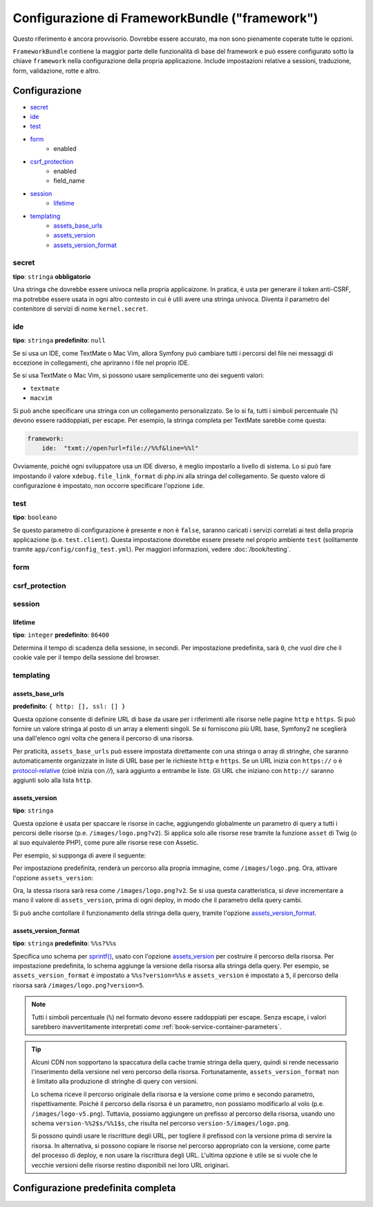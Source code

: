 .. index::
   single: Riferimento configurazione; Framework

Configurazione di FrameworkBundle ("framework")
===============================================

Questo riferimento è ancora provvisorio. Dovrebbe essere accurato, ma
non sono pienamente coperate tutte le opzioni.

``FrameworkBundle`` contiene la maggior parte delle funzionalità di base del
framework e può essere configurato sotto la chiave ``framework`` nella
configurazione della propria applicazione. Include impostazioni relative a
sessioni, traduzione, form, validazione, rotte e altro.

Configurazione
--------------

* `secret`_
* `ide`_
* `test`_
* `form`_
    * enabled
* `csrf_protection`_
    * enabled
    * field_name
* `session`_
    * `lifetime`_
* `templating`_
    * `assets_base_urls`_
    * `assets_version`_
    * `assets_version_format`_

secret
~~~~~~

**tipo**: ``stringa`` **obbligatorio**

Una stringa che dovrebbe essere univoca nella propria applicaizone. In pratica,
è usta per generare il token anti-CSRF, ma potrebbe essere usata in ogni altro
contesto in cui è utili avere una stringa univoca. Diventa il parametro del
contenitore di servizi di nome ``kernel.secret``.

ide
~~~

**tipo**: ``stringa`` **predefinito**: ``null``

Se si usa un IDE, come TextMate o Mac Vim, allora Symfony può cambiare tutti i
percorsi del file nei messaggi di eccezione in collegamenti, che apriranno i
file nel proprio IDE.

Se si usa TextMate o Mac Vim, si possono usare semplicemente uno dei seguenti
valori:

* ``textmate``
* ``macvim``

Si può anche specificare una stringa con un collegamento personalizzato. Se lo si fa,
tutti i simboli percentuale (``%``) devono essere raddoppiati, per escape. Per esempio,
la stringa completa per TextMate sarebbe come questa:

.. code-block:: yaml

    framework:
        ide:  "txmt://open?url=file://%%f&line=%%l"

Ovviamente, poiché ogni sviluppatore usa un IDE diverso, è meglio impostarlo a livello
di sistema. Lo si può fare impostando il valore ``xdebug.file_link_format``
di php.ini alla stringa del collegamento. Se questo valore di configurazione è
impostato, non occorre specificare l'opzione ``ide``.

.. _reference-framework-test:

test
~~~~

**tipo**: ``booleano``

Se questo parametro di configurazione è presente e non è ``false``, saranno
caricati i servizi correlati ai test della propria applicazione (p.e. ``test.client``).
Questa impostazione dovrebbe essere presete nel proprio ambiente ``test`` (solitamente
tramite ``app/config/config_test.yml``). Per maggiori informazioni, vedere :doc:`/book/testing`.

.. _reference-framework-form:

form
~~~~

csrf_protection
~~~~~~~~~~~~~~~

session
~~~~~~~

lifetime
........

**tipo**: ``integer`` **predefinito**: ``86400``

Determina il tempo di scadenza della sessione, in secondi. Per impostazione predefinita,
sarà ``0``, che vuol dire che il cookie vale per il tempo della sessione del browser.

templating
~~~~~~~~~~

assets_base_urls
................

**predefinito**: ``{ http: [], ssl: [] }``

Questa opzione consente di definire URL di base da usare per i riferimenti alle risorse
nelle pagine ``http`` e ``https``. Si può fornire un valore stringa al posto di un
array a elementi singoli. Se si forniscono più URL base, Symfony2 ne sceglierà una
dall'elenco ogni volta che genera il percorso di una risorsa.

Per praticità, ``assets_base_urls`` può essere impostata direttamente con una stringa
o array di stringhe, che saranno automaticamente organizzate in liste di URL base per
le richieste ``http`` e ``https``. Se un URL inizia con ``https://`` o
è `protocol-relative`_ (cioè inizia con `//`), sarà aggiunto a entrambe le
liste. Gli URL che iniziano con ``http://`` saranno aggiunti solo alla lista
``http``.

.. versionadded:: 2.1
    Diversamente dalla maggior parte dei blocchi di configurazione, i valori successivi di ``assets_base_urls``
    si sovrascrivono a vicenda invece di essere fusi. È stato scelto questo comportamento
    perché solitamente gli sviluppatori definiscono URL di base per ogni ambiente.
    Dato che la maggior parte dei progetti tende a ereditare configurazioni
    (p.e. ``config_test.yml`` importa ``config_dev.yml``) e/o condividere una configurazione
    comune di base (p.e. ``config.yml``), la fusione avrebbe portato a un insieme di URL di base
    per ambienti multipli.

.. _ref-framework-assets-version:

assets_version
..............

**tipo**: ``stringa``

Questa opzione è usata per spaccare le risorse in cache, aggiungendo globalmente
un parametro di query a tutti i percorsi delle risorse (p.e. ``/images/logo.png?v2``).
Si applica solo alle risorse rese tramite la funzione ``asset`` di Twig (o al suo equivalente
PHP), come pure alle risorse rese con Assetic.

Per esempio, si supponga di avere il seguente:

.. configuration-block::

    .. code-block:: html+jinja

        <img src="{{ asset('images/logo.png') }}" alt="Symfony!" />

    .. code-block:: php

        <img src="<?php echo $view['assets']->getUrl('images/logo.png') ?>" alt="Symfony!" />

Per impostazione predefinita, renderà un percorso alla propria immagine, come ``/images/logo.png``.
Ora, attivare l'opzione ``assets_version``:

.. configuration-block::

    .. code-block:: yaml

        # app/config/config.yml
        framework:
            # ...
            templating: { engines: ['twig'], assets_version: v2 }

    .. code-block:: xml

        <!-- app/config/config.xml -->
        <framework:templating assets-version="v2">
            <framework:engine id="twig" />
        </framework:templating>

    .. code-block:: php

        // app/config/config.php
        $container->loadFromExtension('framework', array(
            // ...
            'templating'      => array(
                'engines' => array('twig'),
                'assets_version' => 'v2',
            ),
        ));

Ora, la stessa risora sarà resa come ``/images/logo.png?v2``. Se si usa questa
caratteristica, si *deve* incrementare a mano il valore di ``assets_version``, prima
di ogni deploy, in modo che il parametro della query cambi.

Si può anche contollare il funzionamento della stringa della query, tramite
l'opzione `assets_version_format`_.

assets_version_format
.....................

**tipo**: ``stringa`` **predefinito**: ``%%s?%%s``

Specifica uno schema per `sprintf()`_, usato con l'opzione `assets_version`_
per costruire il percorso della risorsa. Per impostazione predefinita, lo schema
aggiunge la versione della risorsa alla stringa della query. Per esempio, se
``assets_version_format`` è impostato a ``%%s?version=%%s`` e ``assets_version`` è
impostato a ``5``, il percorso della risorsa sarà ``/images/logo.png?version=5``.

.. note::

    Tutti i simboli percentuale (``%``) nel formato devono essere raddoppiati per
    escape. Senza escape, i valori sarebbero inavvertitamente interpretati come
    :ref:`book-service-container-parameters`.

.. tip::

    Alcuni CDN non sopportano la spaccatura della cache tramie stringa della query,
    quindi si rende necessario l'inserimento della versione nel vero percorso della risorsa.
    Fortunatamente, ``assets_version_format`` non è limitato alla produzione di stringhe di query con versioni.

    Lo schema riceve il percorso originale della risorsa e la versione come primo e
    secondo parametro, rispettivamente. Poiché il percorso della risorsa è un parametro,
    non possiamo modificarlo al volo (p.e. ``/images/logo-v5.png``). Tuttavia, possiamo
    aggiungere un prefisso al percorso della risorsa, usando uno schema ``version-%%2$s/%%1$s``,
    che risulta nel percorso ``version-5/images/logo.png``.

    Si possono quindi usare le riscritture degli URL, per togliere il prefissod con la versione
    prima di servire la risorsa. In alternativa, si possono copiare le risorse nel percorso
    appropriato con la versione, come parte del processo di deploy, e non usare la riscrittura
    degli URL. L'ultima opzione è utile se si vuole che le vecchie versioni delle risorse restino
    disponibili nei loro URL originari.

Configurazione predefinita completa
-----------------------------------

.. configuration-block::

    .. code-block:: yaml

        framework:

            # configurazione generale
            trust_proxy_headers:  false
            secret:               ~ # Obbligatorio
            ide:                  ~
            test:                 ~
            default_locale:       en

            # configurazione dei form
            form:
                enabled:              true
            csrf_protection:
                enabled:              true
                field_name:           _token

            # configurazione di esi
            esi:
                enabled:              true

            # configurazione del profilatore
            profiler:
                only_exceptions:      false
                only_master_requests:  false
                dsn:                  file:%kernel.cache_dir%/profiler
                username:
                password:
                lifetime:             86400
                matcher:
                    ip:                   ~

                    # usare il formato urldecoded
                    path:                 ~ # Esempio: ^/percorso della risorsa/
                    service:              ~

            # configurazione delle rotte
            router:
                resource:             ~ # Obbligatorio
                type:                 ~
                http_port:            80
                https_port:           443

            # configurazione della sessione
            session:
                auto_start:           false
                storage_id:           session.storage.native
                handler_id:           session.handler.native_file
                name:                 ~
                cookie_lifetime:      ~
                cookie_path:          ~
                cookie_domain:        ~
                cookie_secure:        ~
                cookie_httponly:      ~
                gc_divisor:           ~
                gc_probability:       ~
                gc_maxlifetime:       ~
                save_path:            %kernel.cache_dir%/sessions

                # DEPRECATO! Usare: cookie_lifetime
                lifetime:             ~

                # DEPRECATO! Usare: cookie_path
                path:                 ~

                # DEPRECATO! Usare: cookie_domain
                domain:               ~

                # DEPRECATO! Usare: cookie_secure
                secure:               ~

                # DEPRECATO! Usare: cookie_httponly
                httponly:             ~

            # configurazione dei template
            templating:
                assets_version:       ~
                assets_version_format:  %%s?%%s
                hinclude_default_template:  ~
                form:
                    resources:

                        # Predefinito:
                        - FrameworkBundle:Form
                assets_base_urls:
                    http:                 []
                    ssl:                  []
                cache:                ~
                engines:              # Obbligatorio

                    # Esempio:
                    - twig
                loaders:              []
                packages:

                    # Un insieme di nomi di pacchetti
                    nome_di_un_pacchetto:
                        version:              ~
                        version_format:       %%s?%%s
                        base_urls:
                            http:                 []
                            ssl:                  []

            # configurazione della traduzione
            translator:
                enabled:              true
                fallback:             en

            # configurazione della validazione
            validation:
                enabled:              true
                cache:                ~
                enable_annotations:   false

            # configurazione delle annotazioni
            annotations:
                cache:                file
                file_cache_dir:       "%kernel.cache_dir%/annotations"
                debug:                true

.. _`protocol-relative`: http://tools.ietf.org/html/rfc3986#section-4.2
.. _`sprintf()`: http://php.net/manual/en/function.sprintf.php
